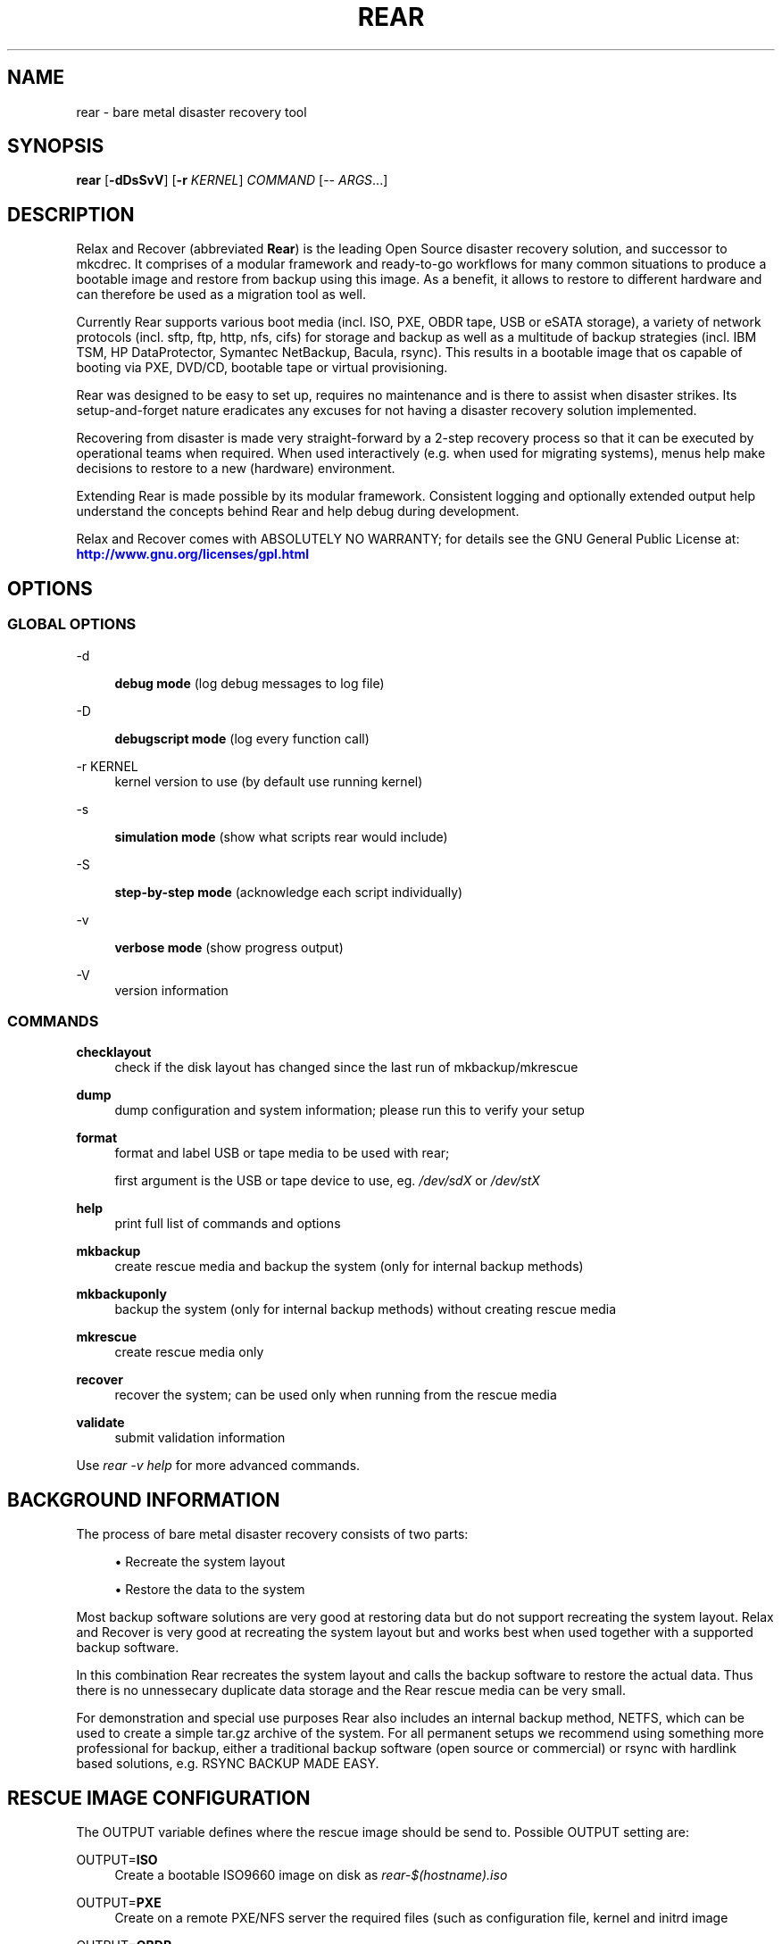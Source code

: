 '\" t
.\"     Title: rear
.\"    Author: [see the "AUTHORS" section]
.\" Generator: DocBook XSL Stylesheets v1.75.2 <http://docbook.sf.net/>
.\"      Date: 7 Jun 2011
.\"    Manual: \ \&
.\"    Source: \ \&
.\"  Language: English
.\"
.TH "REAR" "8" "7 Jun 2011" "\ \&" "\ \&"
.\" -----------------------------------------------------------------
.\" * set default formatting
.\" -----------------------------------------------------------------
.\" disable hyphenation
.nh
.\" disable justification (adjust text to left margin only)
.ad l
.\" -----------------------------------------------------------------
.\" * MAIN CONTENT STARTS HERE *
.\" -----------------------------------------------------------------
.SH "NAME"
rear \- bare metal disaster recovery tool
.SH "SYNOPSIS"
.sp
\fBrear\fR [\fB\-dDsSvV\fR] [\fB\-r\fR \fIKERNEL\fR] \fICOMMAND\fR [\-\- \fIARGS\fR\&...]
.SH "DESCRIPTION"
.sp
Relax and Recover (abbreviated \fBRear\fR) is the leading Open Source disaster recovery solution, and successor to mkcdrec\&. It comprises of a modular framework and ready\-to\-go workflows for many common situations to produce a bootable image and restore from backup using this image\&. As a benefit, it allows to restore to different hardware and can therefore be used as a migration tool as well\&.
.sp
Currently Rear supports various boot media (incl\&. ISO, PXE, OBDR tape, USB or eSATA storage), a variety of network protocols (incl\&. sftp, ftp, http, nfs, cifs) for storage and backup as well as a multitude of backup strategies (incl\&. IBM TSM, HP DataProtector, Symantec NetBackup, Bacula, rsync)\&. This results in a bootable image that os capable of booting via PXE, DVD/CD, bootable tape or virtual provisioning\&.
.sp
Rear was designed to be easy to set up, requires no maintenance and is there to assist when disaster strikes\&. Its setup\-and\-forget nature eradicates any excuses for not having a disaster recovery solution implemented\&.
.sp
Recovering from disaster is made very straight\-forward by a 2\-step recovery process so that it can be executed by operational teams when required\&. When used interactively (e\&.g\&. when used for migrating systems), menus help make decisions to restore to a new (hardware) environment\&.
.sp
Extending Rear is made possible by its modular framework\&. Consistent logging and optionally extended output help understand the concepts behind Rear and help debug during development\&.
.sp
Relax and Recover comes with ABSOLUTELY NO WARRANTY; for details see the GNU General Public License at: \m[blue]\fBhttp://www\&.gnu\&.org/licenses/gpl\&.html\fR\m[]
.SH "OPTIONS"
.SS "GLOBAL OPTIONS"
.PP
\-d
.RS 4

\fBdebug mode\fR
(log debug messages to log file)
.RE
.PP
\-D
.RS 4

\fBdebugscript mode\fR
(log every function call)
.RE
.PP
\-r KERNEL
.RS 4
kernel version to use (by default use running kernel)
.RE
.PP
\-s
.RS 4

\fBsimulation mode\fR
(show what scripts rear would include)
.RE
.PP
\-S
.RS 4

\fBstep\-by\-step mode\fR
(acknowledge each script individually)
.RE
.PP
\-v
.RS 4

\fBverbose mode\fR
(show progress output)
.RE
.PP
\-V
.RS 4
version information
.RE
.SS "COMMANDS"
.PP
\fBchecklayout\fR
.RS 4
check if the disk layout has changed since the last run of mkbackup/mkrescue
.RE
.PP
\fBdump\fR
.RS 4
dump configuration and system information; please run this to verify your setup
.RE
.PP
\fBformat\fR
.RS 4
format and label USB or tape media to be used with rear;

first argument is the USB or tape device to use, eg\&.
\fI/dev/sdX\fR
or
\fI/dev/stX\fR
.RE
.PP
\fBhelp\fR
.RS 4
print full list of commands and options
.RE
.PP
\fBmkbackup\fR
.RS 4
create rescue media and backup the system (only for internal backup methods)
.RE
.PP
\fBmkbackuponly\fR
.RS 4
backup the system (only for internal backup methods) without creating rescue media
.RE
.PP
\fBmkrescue\fR
.RS 4
create rescue media only
.RE
.PP
\fBrecover\fR
.RS 4
recover the system; can be used only when running from the rescue media
.RE
.PP
\fBvalidate\fR
.RS 4
submit validation information
.RE
.sp
Use \fIrear \-v help\fR for more advanced commands\&.
.SH "BACKGROUND INFORMATION"
.sp
The process of bare metal disaster recovery consists of two parts:
.sp
.RS 4
.ie n \{\
\h'-04'\(bu\h'+03'\c
.\}
.el \{\
.sp -1
.IP \(bu 2.3
.\}
Recreate the system layout
.RE
.sp
.RS 4
.ie n \{\
\h'-04'\(bu\h'+03'\c
.\}
.el \{\
.sp -1
.IP \(bu 2.3
.\}
Restore the data to the system
.RE
.sp
Most backup software solutions are very good at restoring data but do not support recreating the system layout\&. Relax and Recover is very good at recreating the system layout but and works best when used together with a supported backup software\&.
.sp
In this combination Rear recreates the system layout and calls the backup software to restore the actual data\&. Thus there is no unnessecary duplicate data storage and the Rear rescue media can be very small\&.
.sp
For demonstration and special use purposes Rear also includes an internal backup method, NETFS, which can be used to create a simple tar\&.gz archive of the system\&. For all permanent setups we recommend using something more professional for backup, either a traditional backup software (open source or commercial) or rsync with hardlink based solutions, e\&.g\&. RSYNC BACKUP MADE EASY\&.
.SH "RESCUE IMAGE CONFIGURATION"
.sp
The OUTPUT variable defines where the rescue image should be send to\&. Possible OUTPUT setting are:
.PP
OUTPUT=\fBISO\fR
.RS 4
Create a bootable ISO9660 image on disk as
\fIrear\-$(hostname)\&.iso\fR
.RE
.PP
OUTPUT=\fBPXE\fR
.RS 4
Create on a remote PXE/NFS server the required files (such as configuration file, kernel and initrd image
.RE
.PP
OUTPUT=\fBOBDR\fR
.RS 4
Create a bootable OBDR tape (optionally including the backup archive)\&. Specify the OBDR tape device by using
TAPE_DEVICE\&.
.RE
.PP
OUTPUT=\fBUSB\fR
.RS 4
Create a bootable USB disk (using extlinux)\&. Specify the USB storage device by using
USB_DEVICE\&.
.RE
.sp
When using OUTPUT=ISO you should provide the backup target location through the OUTPUT_URL variable\&. Possible OUTPUT_URL settings are:
.PP
OUTPUT_URL=\fBfile://\fR
.RS 4
Write the ISO image to disk\&. The default is in
\fI/tmp\fR\&.
.RE
.PP
OUTPUT_URL=\fBfish://\fR
.RS 4
Write the ISO image using
lftp
and the FISH protocol\&.
.RE
.PP
OUTPUT_URL=\fBftp://\fR
.RS 4
Write the ISO image using
lftp
and the FTP protocol\&.
.RE
.PP
OUTPUT_URL=\fBftps://\fR
.RS 4
Write the ISO image using
lftp
and the FTPS protocol\&.
.RE
.PP
OUTPUT_URL=\fBhftp://\fR
.RS 4
Write the ISO image using
lftp
and the HFTP protocol\&.
.RE
.PP
OUTPUT_URL=\fBhttp://\fR
.RS 4
Write the ISO image using
lftp
and the HTTP (PUT) procotol\&.
.RE
.PP
OUTPUT_URL=\fBhttps://\fR
.RS 4
Write the ISO image using
lftp
and the HTTPS (PUT) protocol\&.
.RE
.PP
OUTPUT_URL=\fBsftp://\fR
.RS 4
Write the ISO image using
lftp
and the secure FTP (SFTP) protocol\&.
.RE
.PP
OUTPUT_URL=\fBrsync://\fR
.RS 4
Write the ISO image using
rsync
and the RSYNC protocol\&.
.RE
.SH "BACKUP SOFTWARE INTEGRATION"
.sp
Currently Rear supports the following backup methods\&. Please distinguish carefully between Rear support for 3rd party backup software and Rear internal backup methods\&. The latter also creates a backup of your data while the former will only integrate Rear with the backup software to restore the data with the help of the backup software without actually creating backups\&. This means that for all non\-internal backup software you \fBmust\fR take care of creating backups yourself\&.
.sp
Especially the rear mkbackup command can be confusing as it is only useful for the internal backup methods and has no function at all with the other backup methods\&. The following backup methods need to be set in Rear with the BACKUP= option\&.
.PP
BACKUP=\fBDP\fR
.RS 4
Use HP Data Protector to restore the data\&.
.RE
.PP
BACKUP=\fBEXTERNAL\fR
.RS 4
Internal backup method that uses an arbitrary external command to create a backup and restore the data\&.
.RE
.PP
BACKUP=\fBGALAXY\fR
.RS 4
Use CommVault Galaxy 5 to restore the data\&.
.RE
.PP
BACKUP=\fBGALAXY7\fR
.RS 4
Use CommVault Galaxy 7 to restore the data\&.
.RE
.PP
BACKUP=\fBNBU\fR
.RS 4
Use Symantec NetBackup to restore the data\&.
.RE
.PP
BACKUP=\fBNETFS\fR
.RS 4
Internal backup method which can be used to create a simple backup (tar archive)\&.
.RE
.PP
BACKUP=\fBREQUESTRESTORE\fR
.RS 4

\fB(default)\fR
Not really a backup method at all, Rear simply halts the recovery and requests that somebody will restore the data to the appropriate location (e\&.g\&. via SSH)\&. This method works especially well with an rsync bases backup that is pushed back to the backup client\&.
.RE
.PP
BACKUP=\fBRSYNC\fR
.RS 4
Use rsync to restore data\&.
.RE
.PP
BACKUP=\fBTSM\fR
.RS 4
Use IBM Tivoli Storage Manager to restore the data\&. The Rear result files (e\&.g\&. ISO image) are also saved into TSM\&.
.RE
.sp
If your favourite backup software is missing from this list, please submit a patch or ask us to implement it for you\&.
.sp
When using BACKUP=NETFS you should provide the backup target location through the BACKUP_URL variable\&. Possible BACKUP_URL settings are:
.PP
BACKUP_URL=\fBfile://\fR
.RS 4
To backup to local disk, use
BACKUP_URL=file:///directory/path/
.RE
.PP
BACKUP_URL=\fBnfs://\fR
.RS 4
To backup to NFS disk, use
BACKUP_URL=nfs://nfs\-server\-name/share/path
.RE
.PP
BACKUP_URL=\fBtape://\fR
.RS 4
To backup to tape device, use
BACKUP_URL=tape:///dev/nst0
or alternatively, simply define
TAPE_DEVICE=/dev/nst0
.RE
.PP
BACKUP_URL=\fBcifs://\fR
.RS 4
To backup to a Samba share (CIFS), use
BACKUP_URL=cifs://cifs\-server\-name/share/path\&. To provide credentials for CIFS mounting use a
\fI/etc/rear/\&.cifs\fR
credentials file and define
BACKUP_OPTIONS="cred=/etc/rear/\&.cifs"
and pass along:
.sp
.if n \{\
.RS 4
.\}
.nf
username=_username_
password=_secret password_
domain=_domain_
.fi
.if n \{\
.RE
.\}
.RE
.PP
BACKUP_URL=\fBusb://\fR
.RS 4
To backup to USB storage device, use
NETFS=usb:///dev/disk/by\-path/REAR\-000
or use a real device node or a specific filesystem label\&. Alternatively, you can specify the device using
USB_DEVICE=/dev/disk/by\-path/REAR\-000\&.
.sp
If you combine this with
OUTPUT=USB
you will end up with a bootable USB device\&.
.RE
.SH "CONFIGURATION"
.sp
To configure rear you have to edit the configuration files in \fI/etc/rear/\fR\&. All \fI*\&.conf\fR files there are part of the configuration, but only \fIsite\&.conf\fR and \fIlocal\&.conf\fR are intended for the user configuration\&. All other configuration files hold defaults for various distributions and should not be changed\&.
.sp
In \fI/etc/rear/templates\fR there are also some template files which are used by rear to create configuration files (mostly for the boot environment)\&. Modify the templates to adjust the information contained in the emails produced by Rear\&. You can use these templates to prepend your own configurations to the configuration files created by rear, for example you can edit \fIPXE_pxelinux\&.cfg\fR to add some general pxelinux configuration you use\&.
.sp
In almost all circumstances you have to configure two main settings and their parameters: The backup method and the output method\&.
.sp
The backup method defines, how your data was saved and wether rear should backup your data as part of the mkrescue process or wether you use an external application, e\&.g\&. backup software to archive your data\&.
.sp
The output method defines how the rescue system is written to disk and how you plan to boot the failed computer from the rescue system\&.
.sp
See the default configuration file \fI/usr/share/rear/default\&.conf\fR for an overview of the possible methods and their options\&.
.sp
An example to use TSM for backup and ISO for output would be to add these lines to \fI/etc/rear/local\&.conf\fR:
.sp
.if n \{\
.RS 4
.\}
.nf
BACKUP=TSM
OUTPUT=ISO
.fi
.if n \{\
.RE
.\}
.sp
And if all your systems use NTP for time synchronisation, you can also add these lines to \fI/etc/rear/site\&.conf\fR
.sp
.if n \{\
.RS 4
.\}
.nf
TIMESYNC=NTP
.fi
.if n \{\
.RE
.\}
.sp
Don\(cqt forget to distribute the \fIsite\&.conf\fR to all your systems\&.
.sp
The resulting ISO image will be created in \fI/tmp\fR\&. You can now modify the behaviour by copying the appropriate configuration variables from \fIdefault\&.conf\fR to \fIlocal\&.conf\fR and changing them to suit your environment\&.
.SH "EXIT STATUS"
.PP
0
.RS 4
Successful program execution\&.
.RE
.PP
>0
.RS 4
Usage, syntax or execution errors\&. Check the
\fI/tmp/rear\-hostname\&.log\fR
file for more information\&.
.RE
.SH "EXAMPLES"
.sp
To print out the current settings for BACKUP and OUTPUT methods and some system information\&. This command can be used to see the supported features for the given release and platform\&.
.sp
.if n \{\
.RS 4
.\}
.nf
# rear dump
.fi
.if n \{\
.RE
.\}
.sp
To create a new rescue environment\&. Do not forget to copy the resulting rescue system away so that you can use it in the case of a system failure\&.
.sp
.if n \{\
.RS 4
.\}
.nf
# rear mkrescue
.fi
.if n \{\
.RE
.\}
.SH "FILES"
.PP
/usr/sbin/rear
.RS 4
The program itself\&.
.RE
.PP
/etc/rear/local\&.conf
.RS 4
System specific configuration can be set here\&.
.RE
.PP
/etc/rear/site\&.conf
.RS 4
Site specific configuration can be set here\&.
.RE
.PP
/tmp/rear\-hostname\&.log
.RS 4
Rear log file\&.
.RE
.PP
/tmp/rear\&.####
.RS 4
Rear working directory\&. If Rear exits with an error, you must remove this directory manually\&.
.RE
.PP
/usr/share/rear
.RS 4
Rear script components\&.
.RE
.PP
/usr/share/rear/conf/default\&.conf
.RS 4
Rear\(cqs included defaults\&. Contains a complete set of parameters and its explanation\&. Please do not edit or modify\&. Copy values to
\fIlocal\&.conf\fR
or
\fIsite\&.conf\fR
instead\&.
.RE
.SH "BUGS"
.sp
Feedback is welcome, please report any issues or improvements to our issue\-tracker at: \m[blue]\fBhttp://github\&.com/rear/issues/\fR\m[]
.SH "SEE ALSO"
.sp
Relax and Recover comes with extensive documentation located in \fI/usr/share/doc\fR\&.
.SH "AUTHORS"
.sp
Gratien D\(cqhaese, Schlomo Schapiro, Jeroen Hoekx and Dag Wieers\&.
.sp
Lars Pinne (this man page)\&.
.sp
Relax and Recover is a collaborative process using Github at: \m[blue]\fBhttp://github\&.com/rear/\fR\m[]
.sp
The Relax and Recover website is located at: \m[blue]\fBhttp://rear\&.github\&.com/\fR\m[]
.SH "COPYRIGHT"
.sp
(c) 2006\-2012
.sp
Schlomo Schapiro
.sp
Gratien D\(cqhaese, IT3 Consultants
.sp
Jeroen Hoekx
.sp
Dag Wieers, Dagit Linux Solutions
.sp
Relax and Recover comes with ABSOLUTELY NO WARRANTY; for details see the GNU General Public License at \m[blue]\fBhttp://www\&.gnu\&.org/licenses/gpl\&.html\fR\m[]
